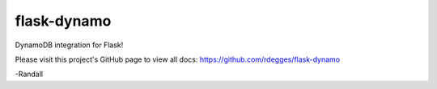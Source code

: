 
flask-dynamo
~~~~~~~~~~~~

DynamoDB integration for Flask!

Please visit this project's GitHub page to view all docs:
https://github.com/rdegges/flask-dynamo

-Randall


